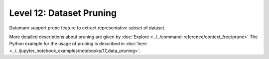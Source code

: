 =====================================================
Level 12: Dataset Pruning
=====================================================


Datumaro support prune feature to extract representative subset of dataset. 

More detailed descriptions about pruning are given by :doc:`Explore <../../command-reference/context_free/prune>`
The Python example for the usage of pruning is described in :doc:`here <../../jupyter_notebook_examples/notebooks/17_data_pruning>`.


.. tab-set::

    .. tab-item:: Python

        With Python API, we can prune dataset as below

        .. code-block:: python

            from datumaro.components.dataset import Dataset
            from datumaro.components.environment import Environment
            from datumaro.componenets.prune import prune

            data_path = '/path/to/data'

            env = Environment()
            detected_formats = env.detect_dataset(data_path)

            dataset = Dataset.import_from(data_path, detected_formats[0])

            prune = Prune(dataset, cluster_method='how/to/prune/dataset')

            result = prune.get_pruned(ratio='how/much/to/prune/dataset')

        We can choose the desired method as ``<how/to/prune/dataset>`` among the provided ones. The default value is ``random``.
        Additionally, we can specify how much of the dataset we want to retain by providing a float value between 0 and 1 for the ``<how/much/to/prune/dataset>`` parameter. The default value is 0.5.

    .. tab-item:: CLI

        Without the project declaration, we can simply ``prune`` dataset by

        .. code-block:: bash

            datum prune <target> -m METHOD -r RATIO -h HASH_TYPE
        
        We could use ``--overwrite`` instead of setting ``-o/--output-dir``.
        We can choose the desired method as ``METHOD`` among the provided ones. The default value is ``random``.
        Additionally, we can specify how much of the dataset we want to retain by providing a float value between 0 and 1 for the ``RATIO`` parameter. The default value is 0.5.

    
    .. tab-item:: ProjectCLI

        With the project-based CLI, we first require to ``create`` a project by 

        .. code-block:: bash

            datum project create --output-dir <path/to/project>

        We now ``import`` data into project through

        .. code-block:: bash

            datum project import --project <path/to/project> <path/to/data>

        We can ``prune`` dataset

        .. code-block:: bash

            datum prune -m METHOD -r RATIO -h HASH_TYPE -p <path/to/project>

        We can choose the desired method as ``METHOD`` among the provided ones. The default value is ``random``.
        Additionally, we can specify how much of the dataset we want to retain by providing a float value between 0 and 1 for the ``RATIO`` parameter. The default value is 0.5.
